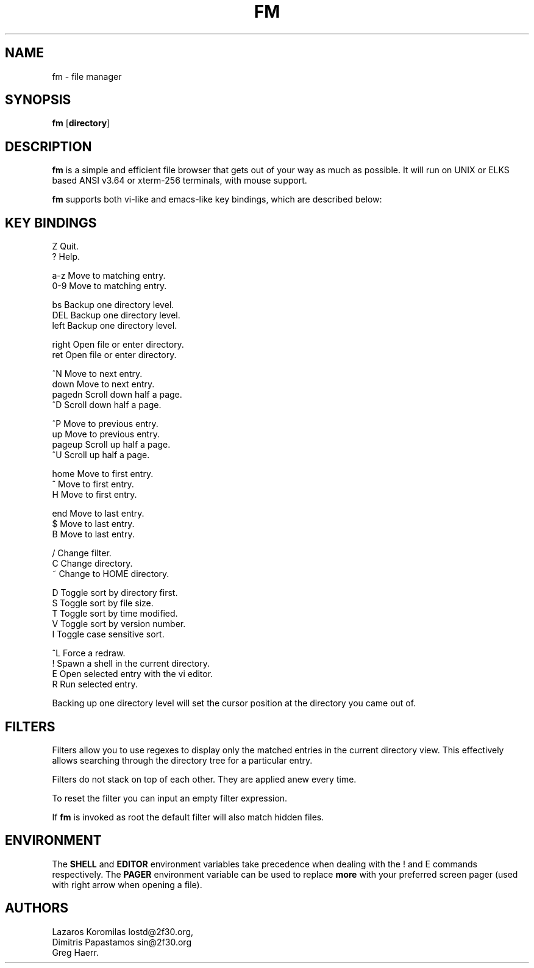 .TH FM 1
.SH NAME
fm \- file manager
.SH SYNOPSIS
.B fm
[\fBdirectory\fR]
.SH DESCRIPTION
.BR fm
is a simple and efficient file browser that gets out of your way
as much as possible. It will run on UNIX or ELKS based ANSI v3.64
or xterm-256 terminals, with mouse support.
.PP
.B fm
supports both vi-like and emacs-like key bindings, which are described below:
.SH "KEY BINDINGS"
.nf
Z       Quit.
?       Help.

a-z     Move to matching entry.
0-9     Move to matching entry.

bs      Backup one directory level.
DEL     Backup one directory level.
left    Backup one directory level.

right   Open file or enter directory.
ret     Open file or enter directory.

^N      Move to next entry.
down    Move to next entry.
pagedn  Scroll down half a page.
^D      Scroll down half a page.

^P      Move to previous entry.
up      Move to previous entry.
pageup  Scroll up half a page.
^U      Scroll up half a page.

home    Move to first entry.
^       Move to first entry.
H       Move to first entry.

end     Move to last entry.
$       Move to last entry.
B       Move to last entry.

/       Change filter.
C       Change directory.
~       Change to HOME directory.

D       Toggle sort by directory first.
S       Toggle sort by file size.
T       Toggle sort by time modified.
V       Toggle sort by version number.
.       Toggle hidden .dot files.
I       Toggle case sensitive sort.

^L      Force a redraw.
!       Spawn a shell in the current directory.
E       Open selected entry with the vi editor.
R       Run selected entry.
.fi
.PP
Backing up one directory level will set the cursor position at the
directory you came out of.
.SH FILTERS
Filters allow you to use regexes to display only the matched
entries in the current directory view.
This effectively allows searching through the directory tree
for a particular entry.
.PP
Filters do not stack on top of each other.
They are applied anew every time.
.PP
To reset the filter you can input an empty filter expression.
.PP
If
.BR fm
is invoked as root the default filter will also match hidden files.
.SH ENVIRONMENT
The
.BR SHELL
and
.BR EDITOR
environment variables take precedence when dealing with the
! and E
commands respectively. The
.BR PAGER
environment variable can be used to replace
.B more
with your
preferred screen pager (used with right arrow when opening a file).
.SH AUTHORS
.nf
Lazaros Koromilas lostd@2f30.org,
Dimitris Papastamos sin@2f30.org
Greg Haerr.
